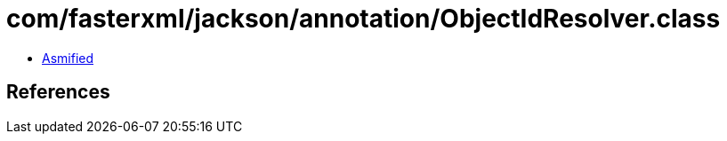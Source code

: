 = com/fasterxml/jackson/annotation/ObjectIdResolver.class

 - link:ObjectIdResolver-asmified.java[Asmified]

== References

